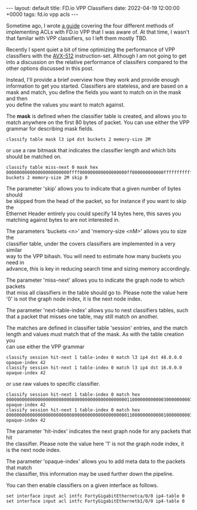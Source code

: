 #+STARTUP: showall indentX
#+STARTUP: hidestars
#+OPTIONS: num:nil tags:nil toc:nil timestamps:nil \n:t
#+BEGIN_EXPORT html
---
layout: default
title: FD.io VPP Classifiers
date: 2022-04-19 12:00:00 +0000
tags: fd.io vpp acls
---
#+END_EXPORT

Sometime ago, I wrote [[attachment:2019-07-24-fdio-vpp-acls.org][a guide]] covering the four different methods of
implementing ACLs with FD.io VPP that I was aware of. At that time, I wasn't
that familar with VPP classifiers, so I left them mostly TBD. 

Recently I spent quiet a bit of time optimizing the performance of VPP
classifiers with the [[https://en.wikipedia.org/wiki/AVX-512][AVX-512]] instruction-set. Although I am not going to get
into a discussion on the relative performance of classifers compared to the
other options discussed in this post. 

Instead, I'll provide a brief overview how they work and provide enough
information to get you started. Classifiers are stateless, and are based on a
mask and match, you define the fields you want to match on in the mask and then
you define the values you want to match against.

The *mask* is defined when the classifier table is created, and allows you to
match anywhere on the first 80 bytes of packet. You can use either the VPP
grammar for describing mask fields.

#+BEGIN_SRC
classify table mask l3 ip4 dst buckets 2 memory-size 2M
#+END_SRC

or use a raw bitmask that indicates the classifier length and which bits
should be matched on.

#+BEGIN_SRC
classify table miss-next 0 mask hex 000000000000000000000000ffff000000000000000000ff000000000000ffffffffffffffff0000000000000000000000000000000000000000000000000000 buckets 2 memory-size 2M skip 0
#+END_SRC

The parameter 'skip' allows you to indicate that a given number of bytes should
be skipped from the head of the packet, so for instance if you want to skip the
Ethernet Header entirely you could specify 14 bytes here, this saves you
matching against bytes to are not interested in.

The parameters 'buckets <n>' and 'memory-size <nM>' allows you to size the
classifier table, under the covers classifiers are implemented in a very similar
way to the VPP bihash. You will need to estimate how many buckets you need in
advance, this is key in reducing search time and sizing memory accordingly.

The parameter 'miss-next' allows you to indicate the graph node to which packets
that miss all classifiers in the table should go to. Please note the value here
'0' is not the graph node index, it is the next node index.

The parameter 'next-table-index' allows you to nest classifiers tables, such
that a packet that misses one table, may still match on another.

The matches are defined in classifier table 'session' entries, and the match
length and values must match that of the mask. As with the table creation you
can use either the VPP grammar

#+BEGIN_SRC
classify session hit-next 1 table-index 0 match l3 ip4 dst 48.0.0.0 opaque-index 42
classify session hit-next 1 table-index 0 match l3 ip4 dst 16.0.0.0 opaque-index 42
#+END_SRC

or use raw values to specific classifier.

#+BEGIN_SRC
classify session hit-next 1 table-index 0 match hex 00000000000000000000000008000000000000000000001100000000000030000000003500350000000000000000000000000000000000000000000000000000 opaque-index 42
classify session hit-next 1 table-index 0 match hex 00000000000000000000000008000000000000000000001100000000000010000000003500350000000000000000000000000000000000000000000000000000 opaque-index 42
#+END_SRC

The parameter 'hit-index' indicates the next graph node for any packets that hit
the classifier. Please note the value here '1' is not the graph node index, it
is the next node index.

The parameter 'opaque-index' allows you to add meta data to the packets that match
the classifier, this information may be used further down the pipeline. 

You can then enable classifiers on a given interface as follows.

#+BEGIN_SRC
set interface input acl intfc FortyGigabitEthernetca/0/0 ip4-table 0
set interface input acl intfc FortyGigabitEthernetb1/0/0 ip4-table 0
#+END_SRC
